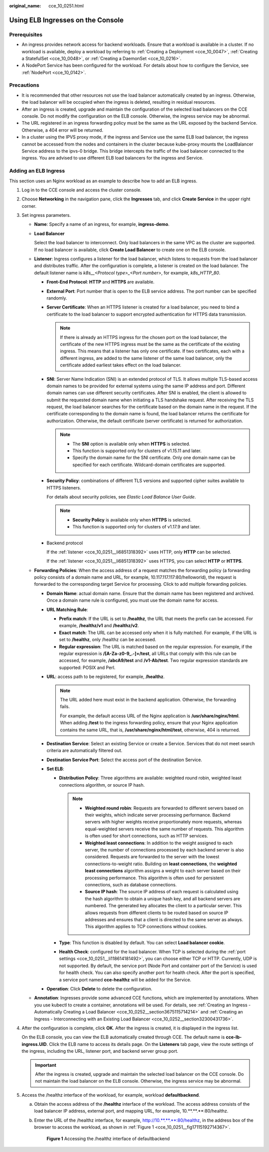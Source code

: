 :original_name: cce_10_0251.html

.. _cce_10_0251:

Using ELB Ingresses on the Console
==================================

Prerequisites
-------------

-  An ingress provides network access for backend workloads. Ensure that a workload is available in a cluster. If no workload is available, deploy a workload by referring to :ref:`Creating a Deployment <cce_10_0047>`, :ref:`Creating a StatefulSet <cce_10_0048>`, or :ref:`Creating a DaemonSet <cce_10_0216>`.
-  A NodePort Service has been configured for the workload. For details about how to configure the Service, see :ref:`NodePort <cce_10_0142>`.

Precautions
-----------

-  It is recommended that other resources not use the load balancer automatically created by an ingress. Otherwise, the load balancer will be occupied when the ingress is deleted, resulting in residual resources.
-  After an ingress is created, upgrade and maintain the configuration of the selected load balancers on the CCE console. Do not modify the configuration on the ELB console. Otherwise, the ingress service may be abnormal.
-  The URL registered in an ingress forwarding policy must be the same as the URL exposed by the backend Service. Otherwise, a 404 error will be returned.
-  In a cluster using the IPVS proxy mode, if the ingress and Service use the same ELB load balancer, the ingress cannot be accessed from the nodes and containers in the cluster because kube-proxy mounts the LoadBalancer Service address to the ipvs-0 bridge. This bridge intercepts the traffic of the load balancer connected to the ingress. You are advised to use different ELB load balancers for the ingress and Service.

Adding an ELB Ingress
---------------------

This section uses an Nginx workload as an example to describe how to add an ELB ingress.

#. Log in to the CCE console and access the cluster console.

#. Choose **Networking** in the navigation pane, click the **Ingresses** tab, and click **Create Service** in the upper right corner.

#. Set ingress parameters.

   -  **Name**: Specify a name of an ingress, for example, **ingress-demo**.

   -  **Load Balancer**

      Select the load balancer to interconnect. Only load balancers in the same VPC as the cluster are supported. If no load balancer is available, click **Create Load Balancer** to create one on the ELB console.

   -  .. _cce_10_0251__li6851318392:

      **Listener**: Ingress configures a listener for the load balancer, which listens to requests from the load balancer and distributes traffic. After the configuration is complete, a listener is created on the load balancer. The default listener name is *k8s__<Protocol type>_<Port number>*, for example, *k8s_HTTP_80*.

      -  **Front-End Protocol**: **HTTP** and **HTTPS** are available.

      -  **External Port**: Port number that is open to the ELB service address. The port number can be specified randomly.

      -  **Server Certificate**: When an HTTPS listener is created for a load balancer, you need to bind a certificate to the load balancer to support encrypted authentication for HTTPS data transmission.

         .. note::

            If there is already an HTTPS ingress for the chosen port on the load balancer, the certificate of the new HTTPS ingress must be the same as the certificate of the existing ingress. This means that a listener has only one certificate. If two certificates, each with a different ingress, are added to the same listener of the same load balancer, only the certificate added earliest takes effect on the load balancer.

      -  **SNI**: Server Name Indication (SNI) is an extended protocol of TLS. It allows multiple TLS-based access domain names to be provided for external systems using the same IP address and port. Different domain names can use different security certificates. After SNI is enabled, the client is allowed to submit the requested domain name when initiating a TLS handshake request. After receiving the TLS request, the load balancer searches for the certificate based on the domain name in the request. If the certificate corresponding to the domain name is found, the load balancer returns the certificate for authorization. Otherwise, the default certificate (server certificate) is returned for authorization.

         .. note::

            -  The **SNI** option is available only when **HTTPS** is selected.

            -  This function is supported only for clusters of v1.15.11 and later.
            -  Specify the domain name for the SNI certificate. Only one domain name can be specified for each certificate. Wildcard-domain certificates are supported.

      -  **Security Policy**: combinations of different TLS versions and supported cipher suites available to HTTPS listeners.

         For details about security policies, see *Elastic Load Balance User Guide*.

         .. note::

            -  **Security Policy** is available only when **HTTPS** is selected.
            -  This function is supported only for clusters of v1.17.9 and later.

      -  Backend protocol

         If the :ref:`listener <cce_10_0251__li6851318392>` uses HTTP, only **HTTP** can be selected.

         If the :ref:`listener <cce_10_0251__li6851318392>` uses HTTPS, you can select **HTTP** or **HTTPS**.

   -  **Forwarding Policies**: When the access address of a request matches the forwarding policy (a forwarding policy consists of a domain name and URL, for example, 10.117.117.117:80/helloworld), the request is forwarded to the corresponding target Service for processing. Click |image1| to add multiple forwarding policies.

      -  **Domain Name**: actual domain name. Ensure that the domain name has been registered and archived. Once a domain name rule is configured, you must use the domain name for access.

      -  **URL Matching Rule**:

         -  **Prefix match**: If the URL is set to **/healthz**, the URL that meets the prefix can be accessed. For example, **/healthz/v1** and **/healthz/v2**.
         -  **Exact match**: The URL can be accessed only when it is fully matched. For example, if the URL is set to **/healthz**, only /healthz can be accessed.
         -  **Regular expression**: The URL is matched based on the regular expression. For example, if the regular expression is **/[A-Za-z0-9_.-]+/test**, all URLs that comply with this rule can be accessed, for example, **/abcA9/test** and **/v1-Ab/test**. Two regular expression standards are supported: POSIX and Perl.

      -  **URL**: access path to be registered, for example, **/healthz**.

         .. note::

            The URL added here must exist in the backend application. Otherwise, the forwarding fails.

            For example, the default access URL of the Nginx application is **/usr/share/nginx/html**. When adding **/test** to the ingress forwarding policy, ensure that your Nginx application contains the same URL, that is, **/usr/share/nginx/html/test**, otherwise, 404 is returned.

      -  **Destination Service**: Select an existing Service or create a Service. Services that do not meet search criteria are automatically filtered out.

      -  .. _cce_10_0251__li118614181492:

         **Destination Service Port**: Select the access port of the destination Service.

      -  **Set ELB**:

         -  **Distribution Policy**: Three algorithms are available: weighted round robin, weighted least connections algorithm, or source IP hash.

            .. note::

               -  **Weighted round robin**: Requests are forwarded to different servers based on their weights, which indicate server processing performance. Backend servers with higher weights receive proportionately more requests, whereas equal-weighted servers receive the same number of requests. This algorithm is often used for short connections, such as HTTP services.
               -  **Weighted least connections**: In addition to the weight assigned to each server, the number of connections processed by each backend server is also considered. Requests are forwarded to the server with the lowest connections-to-weight ratio. Building on **least connections**, the **weighted least connections** algorithm assigns a weight to each server based on their processing performance. This algorithm is often used for persistent connections, such as database connections.
               -  **Source IP hash**: The source IP address of each request is calculated using the hash algorithm to obtain a unique hash key, and all backend servers are numbered. The generated key allocates the client to a particular server. This allows requests from different clients to be routed based on source IP addresses and ensures that a client is directed to the same server as always. This algorithm applies to TCP connections without cookies.

         -  **Type**: This function is disabled by default. You can select **Load balancer cookie**.
         -  **Health Check**: configured for the load balancer. When TCP is selected during the :ref:`port settings <cce_10_0251__li118614181492>`, you can choose either TCP or HTTP. Currently, UDP is not supported. By default, the service port (Node Port and container port of the Service) is used for health check. You can also specify another port for health check. After the port is specified, a service port named **cce-healthz** will be added for the Service.

      -  **Operation**: Click **Delete** to delete the configuration.

   -  **Annotation**: Ingresses provide some advanced CCE functions, which are implemented by annotations. When you use kubectl to create a container, annotations will be used. For details, see :ref:`Creating an Ingress - Automatically Creating a Load Balancer <cce_10_0252__section3675115714214>` and :ref:`Creating an Ingress - Interconnecting with an Existing Load Balancer <cce_10_0252__section32300431736>`.

#. After the configuration is complete, click **OK**. After the ingress is created, it is displayed in the ingress list.

   On the ELB console, you can view the ELB automatically created through CCE. The default name is **cce-lb-ingress.UID**. Click the ELB name to access its details page. On the **Listeners** tab page, view the route settings of the ingress, including the URL, listener port, and backend server group port.

   .. important::

      After the ingress is created, upgrade and maintain the selected load balancer on the CCE console. Do not maintain the load balancer on the ELB console. Otherwise, the ingress service may be abnormal.

#. Access the /healthz interface of the workload, for example, workload **defaultbackend**.

   a. Obtain the access address of the **/healthz** interface of the workload. The access address consists of the load balancer IP address, external port, and mapping URL, for example, 10.**.**.**:80/healthz.

   b. Enter the URL of the /healthz interface, for example, http://10.**.**.**:80/healthz, in the address box of the browser to access the workload, as shown in :ref:`Figure 1 <cce_10_0251__fig17115192714367>`.

      .. _cce_10_0251__fig17115192714367:

      .. figure:: /_static/images/en-us_image_0000001518062672.png
         :alt: **Figure 1** Accessing the /healthz interface of defaultbackend

         **Figure 1** Accessing the /healthz interface of defaultbackend

.. |image1| image:: /_static/images/en-us_image_0000001568822825.png
